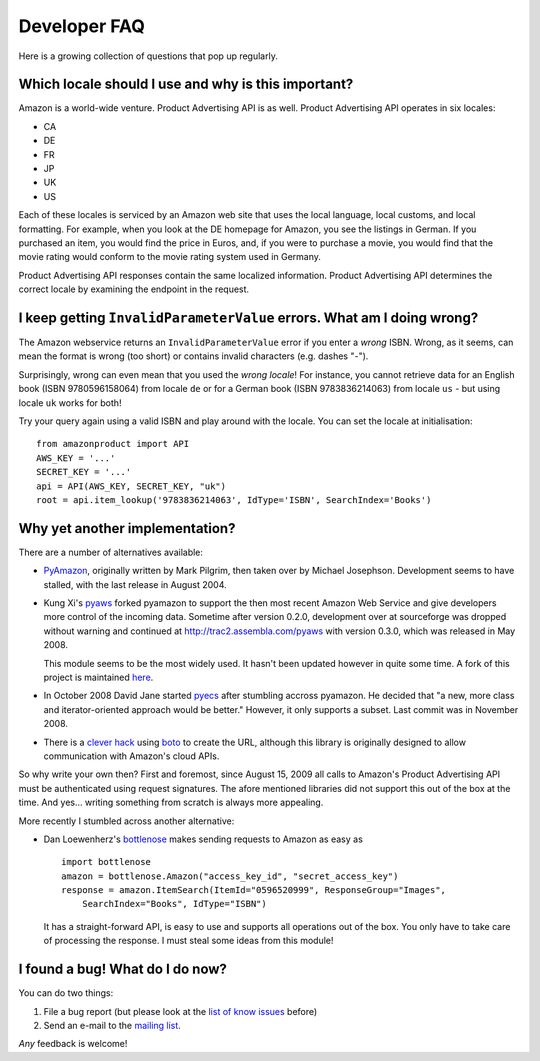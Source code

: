 
Developer FAQ
=============

Here is a growing collection of questions that pop up regularly.
 
Which locale should I use and why is this important?
----------------------------------------------------

Amazon is a world-wide venture. Product Advertising API is as well. 
Product Advertising API operates in six locales:

* CA
* DE
* FR
* JP
* UK
* US

Each of these locales is serviced by an Amazon web site that uses the local 
language, local customs, and local formatting. For example, when you look at 
the DE homepage for Amazon, you see the listings in German. If you purchased an 
item, you would find the price in Euros, and, if you were to purchase a movie, 
you would find that the movie rating would conform to the movie rating system 
used in Germany. 

Product Advertising API responses contain the same localized information. 
Product Advertising API determines the correct locale by examining the endpoint 
in the request.


I keep getting ``InvalidParameterValue`` errors. What am I doing wrong?
-----------------------------------------------------------------------

The Amazon webservice returns an ``InvalidParameterValue`` error if you enter a
*wrong* ISBN. Wrong, as it seems, can mean the format is wrong (too short) or 
contains invalid characters (e.g. dashes "-"). 

Surprisingly, wrong can even mean that you used the *wrong locale*! For 
instance, you cannot retrieve data for an English book (ISBN 9780596158064) 
from locale ``de`` or for a German book (ISBN 9783836214063) from locale 
``us`` - but using locale ``uk`` works for both!

Try your query again using a valid ISBN and play around with the locale. You 
can set the locale at initialisation::

    from amazonproduct import API
    AWS_KEY = '...'
    SECRET_KEY = '...'
    api = API(AWS_KEY, SECRET_KEY, "uk")
    root = api.item_lookup('9783836214063', IdType='ISBN', SearchIndex='Books')


Why yet another implementation?
-------------------------------

.. index:: pyaws, pyamazon, boto, pyecs, bottlenose

There are a number of alternatives available:

- `PyAmazon <http://www.josephson.org/projects/pyamazon/>`_, originally written
  by Mark Pilgrim, then taken over by Michael Josephson. Development seems to
  have stalled, with the last release in August 2004.
  
- Kung Xi's `pyaws <http://pyaws.sf.net>`_ forked pyamazon to support the then
  most recent Amazon Web Service and give developers more control of the 
  incoming data. Sometime after version 0.2.0, development over at sourceforge
  was dropped without warning and continued at http://trac2.assembla.com/pyaws
  with version 0.3.0, which was released in May 2008.
   
  This module seems to be the most widely used. It hasn't been updated however
  in quite some time. A fork of this project is maintained 
  `here <http://bitbucket.org/johnpaulett/pyaws>`_.

- In October 2008 David Jane started `pyecs <http://code.google.com/p/pyecs/>`_
  after stumbling accross pyamazon. He decided that "a new, more class and
  iterator-oriented approach would be better." However, it only supports a
  subset. Last commit was in November 2008. 
  
- There is a `clever hack <http://jjinux.blogspot.com/2009/06/python-amazon-product-advertising-api.html>`_
  using `boto <http://code.google.com/p/boto/>`_ to create the URL, although
  this library is originally designed to allow communication with Amazon's 
  cloud APIs.

So why write your own then? First and foremost, since August 15, 2009 all calls
to Amazon's Product Advertising API must be authenticated using request 
signatures. The afore mentioned libraries did not support this out of the box at
the time. And yes... writing something from scratch is always more appealing.

More recently I stumbled across another alternative:

- Dan Loewenherz's `bottlenose <http://pypi.python.org/pypi/bottlenose>`_ makes 
  sending requests to Amazon as easy as ::
    
    import bottlenose
    amazon = bottlenose.Amazon("access_key_id", "secret_access_key")
    response = amazon.ItemSearch(ItemId="0596520999", ResponseGroup="Images", 
        SearchIndex="Books", IdType="ISBN")
    
  It has a straight-forward API, is easy to use and supports all operations out
  of the box. You only have to take care of processing the response. I must 
  steal some ideas from this module!


I found a bug! What do I do now?
--------------------------------

You can do two things:

1. File a bug report (but please look at the `list of know issues`_ before)
2. Send an e-mail to the `mailing list`_.

*Any* feedback is welcome!

.. _list of know issues: http://bitbucket.org/basti/python-amazon-product-api/issues/
.. _mailing list: http://groups.google.com/group/python-amazon-product-api-devel